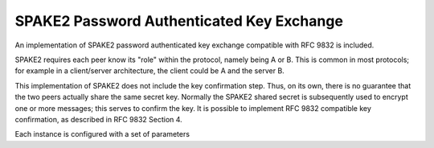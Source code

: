 SPAKE2 Password Authenticated Key Exchange
=============================================

.. versionadded:: 3.7.0

An implementation of SPAKE2 password authenticated key exchange
compatible with RFC 9832 is included.

SPAKE2 requires each peer know its "role" within the protocol, namely being A
or B. This is common in most protocols; for example in a client/server
architecture, the client could be A and the server B.

This implementation of SPAKE2 does not include the key confirmation step. Thus,
on its own, there is no guarantee that the two peers actually share the same
secret key. Normally the SPAKE2 shared secret is subsequently used to encrypt
one or more messages; this serves to confirm the key. It is possible to
implement RFC 9832 compatible key confirmation, as described in RFC 9832 Section 4.

Each instance is configured with a set of parameters

.. cpp:class:: SPAKE2_Parameters

   .. cpp:function:: SPAKE2_Parameters(const EC_Group& group, \
                        std::string_view shared_secret, \
                        std::span<const uint8_t> a_identity = {}, \
                        std::span<const uint8_t> b_identity = {}, \
                        std::span<const uint8_t> context = {}, \
                        std::string_view hash = "SHA-512", \
                        bool per_user_params = true)

      Constructs a new set of parameters.

      The elliptic curve group should typically be P-256, P-384, or P-521.

      The ``shared_secret`` is the low entropy user secret. This is hashed using
      Argon2id to generate the SPAKE2 ``w`` parameter.

      The identities of the two peers are specified in ``a_identity`` and
      ``b_identity``. These can be left empty if there is no possible identity;
      however even the strings "client" and "server" would be preferable rather
      than leaving them completely blank.

      The ``context`` is some arbitrary bytestring which is included when hashing
      the shared secret. It can be left empty, or can be used to identity eg
      the protocol in use.

      The ``hash_fn`` parameter specifies a hash function to use. Use SHA-512.

      If ``per_user_params`` is true, then SPAKE2 will proceed using system
      parameters N/M which were generated using RFC 9380 hash to curve using the
      identities and context string as inputs. This makes SPAKE2 "quantum
      annoying"; baseline SPAKE2 can be broken by anyone who can recover the
      discrete logarithms of the fixed N/M parameters included in the RFC. This
      makes life difficult for an attacker who can compute discrete logarithms,
      but cannot do so cheaply.

.. cpp:enum-class:: SPAKE2_PeerId

   .. cpp:enumerator:: SPAKE2_PeerId::PeerA

   .. cpp:enumerator:: SPAKE2_PeerId::PeerB


.. cpp:class:: SPAKE2_Context

   .. cpp:function:: SPAKE2_Context(SPAKE2_PeerId whoami, \
                     const SPAKE2_Parameters& params, \
                     RandomNumberGenerator& rng)

      Prepare for a SPAKE2 exchange

   .. cpp:function:: std::vector<uint8_t> generate_message()

      Proceed with the protocol. Generate a message, which must be sent
      to the peer.

   .. cpp:function:: secure_vector<uint8_t> process_message(std::span<const uint8_t> peer_message)

      Complete the key exchange, returning the shared secret. Will throw an exception
      if an error occurs (eg the peer message is not formatted correctly)
